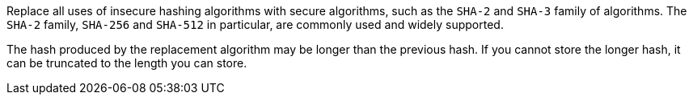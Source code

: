 Replace all uses of insecure hashing algorithms with secure algorithms, such as the `SHA-2` and `SHA-3` family of algorithms. The `SHA-2` family, `SHA-256` and `SHA-512` in particular, are commonly used and widely supported.

The hash produced by the replacement algorithm may be longer than the previous hash. If you cannot store the longer hash, it can be truncated to the length you can store.
